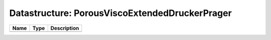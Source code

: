 Datastructure: PorousViscoExtendedDruckerPrager
===============================================

==== ==== ============================ 
Name Type Description                  
==== ==== ============================ 
          (no documentation available) 
==== ==== ============================ 


